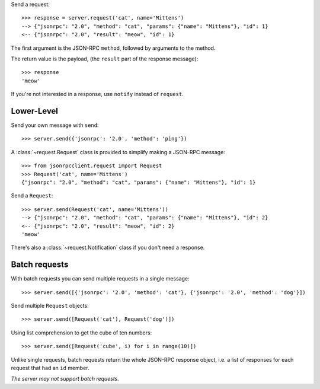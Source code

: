 Send a request::

    >>> response = server.request('cat', name='Mittens')
    --> {"jsonrpc": "2.0", "method": "cat", "params": {"name": "Mittens"}, "id": 1}
    <-- {"jsonrpc": "2.0", "result": "meow", "id": 1}

The first argument is the JSON-RPC ``method``, followed by arguments to the
method.

The return value is the payload, (the ``result`` part of the response
message)::

    >>> response
    'meow'

If you're not interested in a response, use ``notify`` instead of ``request``.

Lower-Level
-----------

Send your own message with ``send``::

    >>> server.send({'jsonrpc': '2.0', 'method': 'ping'})

A :class:`~request.Request` class is provided to simplify making a JSON-RPC
message::

    >>> from jsonrpcclient.request import Request
    >>> Request('cat', name='Mittens')
    {"jsonrpc": "2.0", "method": "cat", "params": {"name": "Mittens"}, "id": 1}

Send a ``Request``::

    >>> server.send(Request('cat', name='Mittens'))
    --> {"jsonrpc": "2.0", "method": "cat", "params": {"name": "Mittens"}, "id": 2}
    <-- {"jsonrpc": "2.0", "result": "meow", "id": 2}
    'meow'

There's also a :class:`~request.Notification` class if you don't need a response.

Batch requests
--------------

With batch requests you can send multiple requests in a single message::

    >>> server.send([{'jsonrpc': '2.0', 'method': 'cat'}, {'jsonrpc': '2.0', 'method': 'dog'}])

Send multiple ``Request`` objects::

    >>> server.send([Request('cat'), Request('dog')])

Using list comprehension to get the cube of ten numbers::

    >>> server.send([Request('cube', i) for i in range(10)])

Unlike single requests, batch requests return the whole JSON-RPC response
object, i.e. a list of responses for each request that had an ``id`` member.

*The server may not support batch requests.*
